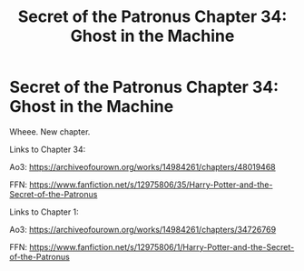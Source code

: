 #+TITLE: Secret of the Patronus Chapter 34: Ghost in the Machine

* Secret of the Patronus Chapter 34: Ghost in the Machine
:PROPERTIES:
:Author: Ms_CIA
:Score: 10
:DateUnix: 1565909242.0
:DateShort: 2019-Aug-16
:END:
Wheee. New chapter.

Links to Chapter 34:

Ao3: [[https://archiveofourown.org/works/14984261/chapters/48019468]]

FFN: [[https://www.fanfiction.net/s/12975806/35/Harry-Potter-and-the-Secret-of-the-Patronus]]

Links to Chapter 1:

Ao3: [[https://archiveofourown.org/works/14984261/chapters/34726769]]

FFN: [[https://www.fanfiction.net/s/12975806/1/Harry-Potter-and-the-Secret-of-the-Patronus]]

